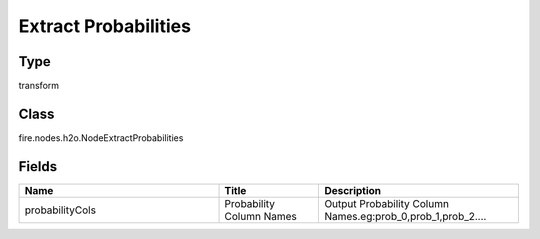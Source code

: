 Extract Probabilities
=========== 



Type
--------- 

transform

Class
--------- 

fire.nodes.h2o.NodeExtractProbabilities

Fields
--------- 

.. list-table::
      :widths: 10 5 10
      :header-rows: 1

      * - Name
        - Title
        - Description
      * - probabilityCols
        - Probability Column Names
        - Output Probability Column Names.eg:prob_0,prob_1,prob_2....




